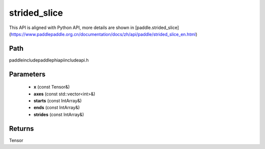 .. _en_api_paddle_experimental_strided_slice:

strided_slice
-------------------------------

.. cpp:function:: Tensor strided_slice ( const Tensor & x , const std::vector<int> & axes , const IntArray & starts , const IntArray & ends , const IntArray & strides ) ;


This API is aligned with Python API, more details are shown in [paddle.strided_slice](https://www.paddlepaddle.org.cn/documentation/docs/zh/api/paddle/strided_slice_en.html)

Path
:::::::::::::::::::::
paddle\include\paddle\phi\api\include\api.h

Parameters
:::::::::::::::::::::
	- **x** (const Tensor&)
	- **axes** (const std::vector<int>&)
	- **starts** (const IntArray&)
	- **ends** (const IntArray&)
	- **strides** (const IntArray&)

Returns
:::::::::::::::::::::
Tensor
